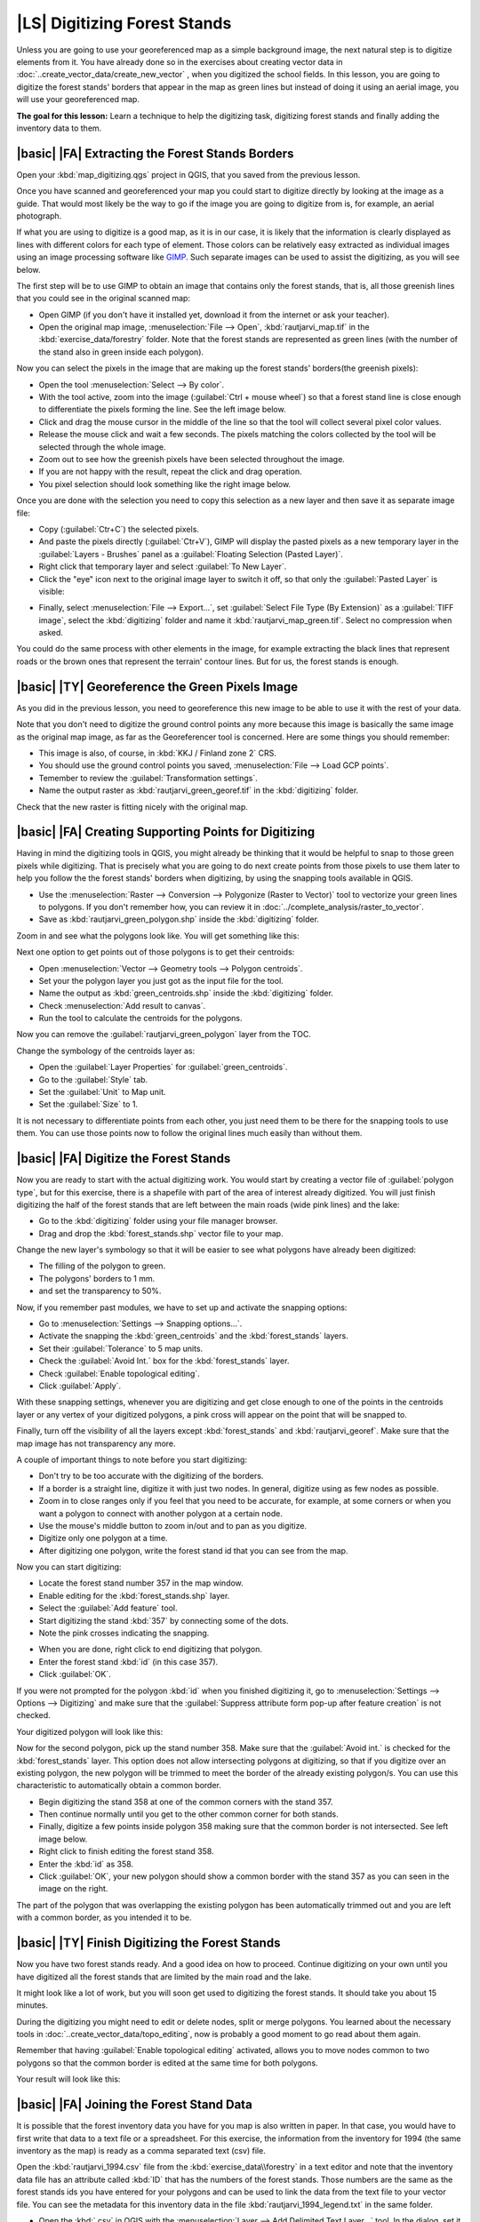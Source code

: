|LS| Digitizing Forest Stands
===============================================================================

Unless you are going to use your georeferenced map as a simple background image, the next natural step is to digitize elements from it. You have already done so in the exercises about creating vector data in :doc:`..create_vector_data/create_new_vector` , when you digitized the school fields. In this lesson, you are going to digitize the forest stands' borders that appear in the map as green lines but instead of doing it using an aerial image, you will use your georeferenced map.

**The goal for this lesson:** Learn a technique to help the digitizing task, digitizing forest stands and finally adding the inventory data to them.

|basic| |FA| Extracting the Forest Stands Borders
-------------------------------------------------------------------------------

Open your :kbd:`map_digitizing.qgs` project in QGIS, that you saved from the previous lesson.

Once you have scanned and georeferenced your map you could start to digitize directly by looking at the image as a guide. That would most likely be the way to go if the image you are going to digitize from is, for example, an aerial photograph. 

If what you are using to digitize is a good map, as it is in our case, it is likely that the information is clearly displayed as lines with different colors for each type of element. Those colors can be relatively easy extracted as individual images using an image processing software like `GIMP <http://www.gimp.org/>`_. Such separate images can be used to assist the digitizing, as you will see below.

The first step will be to use GIMP to obtain an image that contains only the forest stands, that is, all those greenish lines that you could see in the original scanned map:

* Open GIMP (if you don't have it installed yet, download it from the internet or ask your teacher).
* Open the original map image, :menuselection:`File --> Open`, :kbd:`rautjarvi_map.tif` in the :kbd:`exercise_data/forestry` folder. Note that the forest stands are represented as green lines (with the number of the stand also in green inside each polygon). 

.. image:: /static/training_manual/forestry/gimp_map.png
   :align: center

Now you can select the pixels in the image that are making up the forest stands' borders(the greenish pixels):

* Open the tool :menuselection:`Select --> By color`.
* With the tool active, zoom into the image (:guilabel:`Ctrl + mouse wheel`) so that a forest stand line is close enough to differentiate the pixels forming the line. See the left image below.
* Click and drag the mouse cursor in the middle of the line so that the tool will collect several pixel color values.
* Release the mouse click and wait a few seconds. The pixels matching the colors collected by the tool will be selected through the whole image.
* Zoom out to see how the greenish pixels have been selected throughout the image.
* If you are not happy with the result, repeat the click and drag operation.
* You pixel selection should look something like the right image below.

.. image:: /static/training_manual/forestry/green_px_selected.png
   :align: center

Once you are done with the selection you need to copy this selection as a new layer and then save it as separate image file:

* Copy (:guilabel:`Ctr+C`) the selected pixels.
* And paste the pixels directly (:guilabel:`Ctr+V`), GIMP will display the pasted pixels as a new temporary layer in the :guilabel:`Layers - Brushes` panel as a :guilabel:`Floating Selection (Pasted Layer)`.
* Right click that temporary layer and select :guilabel:`To New Layer`.
* Click the "eye" icon next to the original image layer to switch it off, so that only the :guilabel:`Pasted Layer` is visible:

.. image:: /static/training_manual/forestry/saving_green_px.png
   :align: center
   
* Finally, select :menuselection:`File --> Export...`, set :guilabel:`Select File Type (By Extension)` as a :guilabel:`TIFF image`, select the :kbd:`digitizing` folder and name it :kbd:`rautjarvi_map_green.tif`. Select no compression when asked.

You could do the same process with other elements in the image, for example extracting the black lines that represent roads or the brown ones that represent the terrain' contour lines. But for us, the forest stands is enough.

|basic| |TY| Georeference the Green Pixels Image
-------------------------------------------------------------------------------

As you did in the previous lesson, you need to georeference this new image to be able to use it with the rest of your data.

Note that you don't need to digitize the ground control points any more because this image is basically the same image as the original map image, as far as the Georeferencer tool is concerned. Here are some things you should remember:

* This image is also, of course, in :kbd:`KKJ / Finland zone 2` CRS.
* You should use the ground control points you saved, :menuselection:`File --> Load GCP points`.
* Temember to review the :guilabel:`Transformation settings`.
* Name the output raster as :kbd:`rautjarvi_green_georef.tif` in the :kbd:`digitizing` folder.

Check that the new raster is fitting nicely with the original map.


|basic| |FA| Creating Supporting Points for Digitizing
-------------------------------------------------------------------------------

Having in mind the digitizing tools in QGIS, you might already be thinking that it would be helpful to snap to those green pixels while digitizing. That is precisely what you are going to do next create points from those pixels to use them later to help you follow the the forest stands' borders when digitizing, by using the snapping tools available in QGIS.

* Use the :menuselection:`Raster --> Conversion --> Polygonize (Raster to Vector)` tool to vectorize your green lines to polygons. If you don't remember how, you can review it in :doc:`../complete_analysis/raster_to_vector`.
* Save as :kbd:`rautjarvi_green_polygon.shp` inside the :kbd:`digitizing` folder.

Zoom in and see what the polygons look like. You will get something like this:

.. image:: /static/training_manual/forestry/green_polygons.png
   :align: center

Next one option to get points out of those polygons is to get their centroids:

* Open :menuselection:`Vector --> Geometry tools --> Polygon centroids`.
* Set your the polygon layer you just got as the input file for the tool.
* Name the output as :kbd:`green_centroids.shp` inside the :kbd:`digitizing` folder.
* Check :menuselection:`Add result to canvas`.
* Run the tool to calculate the centroids for the polygons.

.. image:: /static/training_manual/forestry/green_points.png
   :align: center

Now you can remove the :guilabel:`rautjarvi_green_polygon` layer from the TOC.

Change the symbology of the centroids layer as:

* Open the :guilabel:`Layer Properties` for :guilabel:`green_centroids`.
* Go to the :guilabel:`Style` tab.
* Set the :guilabel:`Unit` to Map unit.
* Set the :guilabel:`Size` to 1.

It is not necessary to differentiate points from each other, you just need them to be there for the snapping tools to use them. You can use those points now to follow the original lines much easily than without them.

|basic| |FA| Digitize the Forest Stands
-------------------------------------------------------------------------------

Now you are ready to start with the actual digitizing work. You would start by creating a vector file of :guilabel:`polygon type`, but for this exercise, there is a shapefile with part of the area of interest already digitized. You will just finish digitizing the half of the forest stands that are left between the main roads (wide pink lines) and the lake:

.. image:: /static/training_manual/forestry/forest_stands_to_digitize.png
   :align: center

* Go to the :kbd:`digitizing` folder using your file manager browser.
* Drag and drop the :kbd:`forest_stands.shp` vector file to your map.

Change the new layer's symbology so that it will be easier to see what polygons have already been digitized:

* The filling of the polygon to green.
* The polygons' borders to 1 mm.
* and set the transparency to 50%.

Now, if you remember past modules, we have to set up and activate the snapping options:

* Go to :menuselection:`Settings --> Snapping options...`.
* Activate the snapping the  :kbd:`green_centroids` and the :kbd:`forest_stands` layers.
* Set their :guilabel:`Tolerance` to 5 map units.
* Check the :guilabel:`Avoid Int.` box for the :kbd:`forest_stands` layer.
* Check :guilabel:`Enable topological editing`.
* Click :guilabel:`Apply`.

.. image:: /static/training_manual/forestry/snapping_settings_forest.png
   :align: center

With these snapping settings, whenever you are digitizing and get close enough to one of the points in the centroids layer or any vertex of your digitized polygons, a pink cross will appear on the point that will be snapped to. 

Finally, turn off the visibility of all the layers except :kbd:`forest_stands` and :kbd:`rautjarvi_georef`. Make sure that the map image has not transparency any more.

A couple of important things to note before you start digitizing:

* Don't try to be too accurate with the digitizing of the borders.
* If a border is a straight line, digitize it with just two nodes. In general, digitize using as few nodes as possible.
* Zoom in to close ranges only if you feel that you need to be accurate, for example, at some corners or when you want a polygon to connect with another polygon at a certain node.
* Use the mouse's middle button to zoom in/out and to pan as you digitize.
* Digitize only one polygon at a time.
* After digitizing one polygon, write the forest stand id that you can see from the map.

Now you can start digitizing:

* Locate the forest stand number 357 in the map window.
* Enable editing for the :kbd:`forest_stands.shp` layer.
* Select the :guilabel:`Add feature` tool.
* Start digitizing the stand :kbd:`357` by connecting some of the dots.
* Note the pink crosses indicating the snapping.

.. image:: /static/training_manual/forestry/dgitizing_357_1.png
   :align: center

* When you are done, right click to end digitizing that polygon.
* Enter the forest stand :kbd:`id` (in this case 357).
* Click :guilabel:`OK`.

If you were not prompted for the polygon :kbd:`id` when you finished digitizing it, go to :menuselection:`Settings --> Options --> Digitizing` and make sure that the :guilabel:`Suppress attribute form pop-up after feature creation` is not checked.

Your digitized polygon will look like this:

.. image:: /static/training_manual/forestry/dgitizing_357_3.png
   :align: center

Now for the second polygon, pick up the stand number 358. Make sure that the :guilabel:`Avoid int.` is checked for the :kbd:`forest_stands` layer. This option does not allow intersecting polygons at digitizing, so that if you digitize  over an existing polygon, the new polygon will be trimmed to meet the border of the already existing polygon/s. You can use this characteristic to automatically obtain a common border.

* Begin digitizing the stand 358 at one of the common corners with the stand 357. 
* Then continue normally until you get to the other common corner for both stands.
* Finally, digitize a few points inside polygon 358 making sure that the common border is not intersected. See left image below.
* Right click to finish editing the forest stand 358.
* Enter the :kbd:`id` as 358.
* Click :guilabel:`OK`, your new polygon should show a common border with the stand 357 as you can seen in the image on the right.

.. image:: /static/training_manual/forestry/dgitizing_358_5.png
   :align: center

The part of the polygon that was overlapping the existing polygon has been automatically trimmed out and you are left with a common border, as you intended it to be.


|basic| |TY| Finish Digitizing the Forest Stands
-------------------------------------------------------------------------------

Now you have two forest stands ready. And a good idea on how to proceed. Continue digitizing on your own until you have digitized all the forest stands that are limited by the main road and the lake.

It might look like a lot of work, but you will soon get used to digitizing the forest stands. It should take you about 15 minutes.

During the digitizing you might need to edit or delete nodes, split or merge polygons. You learned about the necessary tools in :doc:`..create_vector_data/topo_editing`, now is probably a good moment to go read about them again.

Remember that having :guilabel:`Enable topological editing` activated, allows you to move nodes common to two polygons so that the common border is edited at the same time for both polygons.

Your result will look like this:

.. image:: /static/training_manual/forestry/stands_fully_digitized.png
   :align: center

|basic| |FA| Joining the Forest Stand Data
-------------------------------------------------------------------------------

It is possible that the forest inventory data you have for you map is also written in paper. In that case, you would have to first write that data to a text file or a spreadsheet. For this exercise, the information from the inventory for 1994 (the same inventory as the map) is ready as a comma separated text (csv) file.

Open the :kbd:`rautjarvi_1994.csv` file from the :kbd:`exercise_data\\forestry` in a text editor and note that the inventory data file has an attribute called :kbd:`ID` that has the numbers of the forest stands. Those numbers are the same as the forest stands ids you have entered for your polygons and can be used to link the data from the text file to your vector file. You can see the metadata for this inventory data in the file :kbd:`rautjarvi_1994_legend.txt` in the same folder.

* Open the :kbd:`.csv` in QGIS with the :menuselection:`Layer --> Add Delimited Text Layer...` tool. In the dialog, set it as follows:

.. image:: /static/training_manual/forestry/inventory_csv_import.png
   :align: center

To add the data from the :kbd:`.csv` file:

* Open the Layer Properties for the :kbd:`forest_stands` layer.
* Go to the :guilabel:`Joins` tab.
* Click the plus sign on the bottom of the dialog box.
* Select :kbd:`rautjarvi_1994.csv` as the :guilabel:`Join layer` and :kbd:`ID` as the :guilabel:`Join` field.
* Make sure that the :guilabel:`Target` field is also set to :kbd:`id`.
* Click :guilabel:`OK` two times.

The data from the text file should be now linked to your vector file. To see what has happened, open the attribute table for the :kbd:`forest_stands` layer. You can see that all the attributes from the inventory data file are now linked to your digitized vector layer.

|basic| |TY| Renaming Attribute Names and Adding Area and Perimeter 
-------------------------------------------------------------------------------

The data from the :kbd:`.csv` file is just linked to your vector file. To make this link permanent, so that the data is actually recorded to the vector file you need to save the :kbd:`forest_stands` layer as a new vector file. Close the attribute table and right click the forest_stands layer to save it as :kbd:`forest_stands_1994.shp`.

Open your new :kbd:`forest_stands_1994.shp` in your map if you did not added yet. Then open the attribute table. You notice that the names of the columns that you just added are no very useful. To solve this:

* Add the plugin :guilabel:`Table Manager` as you have done with other plugins before.
* Make sure the plugin is activated.
* In the TOC select the layer :kbd:`forest_stands_1994.shp`.
* Then, go to :menuselection:`Vector --> Table Manger --> Table manager`.
* Use the dialogue box to edit the names of the columns to match the ones in the :kbd:`.csv` file.

.. image:: /static/training_manual/forestry/forestry_table_manager.png
   :align: center

* Click on :guilabel:`Save`.
* Select :guilabel:`Yes` to keep the layer style.
* Close the :guilabel:`Table Manager` dialogue.

To finish gathering the information related to these forest stands, you might calculate the area and the perimeter of the stands. You calculated areas for polygons in :doc:`../complete_analysis/analysis_exercise`. Go back to that lesson if you need to and calculate the areas for the forest stands, name the new attribute :kbd:`Area` and make sure that the values calculated are in hectares.

Now your :kbd:`forest_stands_1994.shp` layer is ready and packed with all the available information.

Save your project to keep the current map presentation in case you need to come back later to it.

|IC|
-------------------------------------------------------------------------------

It has taken a few clicks of the mouse but you now have your old inventory data in digital format and ready for use in QGIS.

|WN|
-------------------------------------------------------------------------------

You could start doing different analysis with your brand new dataset, but you might be more interested in performing analysis in a dataset more up to date. The topic of the next lesson will be the creation of forest stands using current aerial photos and the addition of some relevant information to your dataset.

